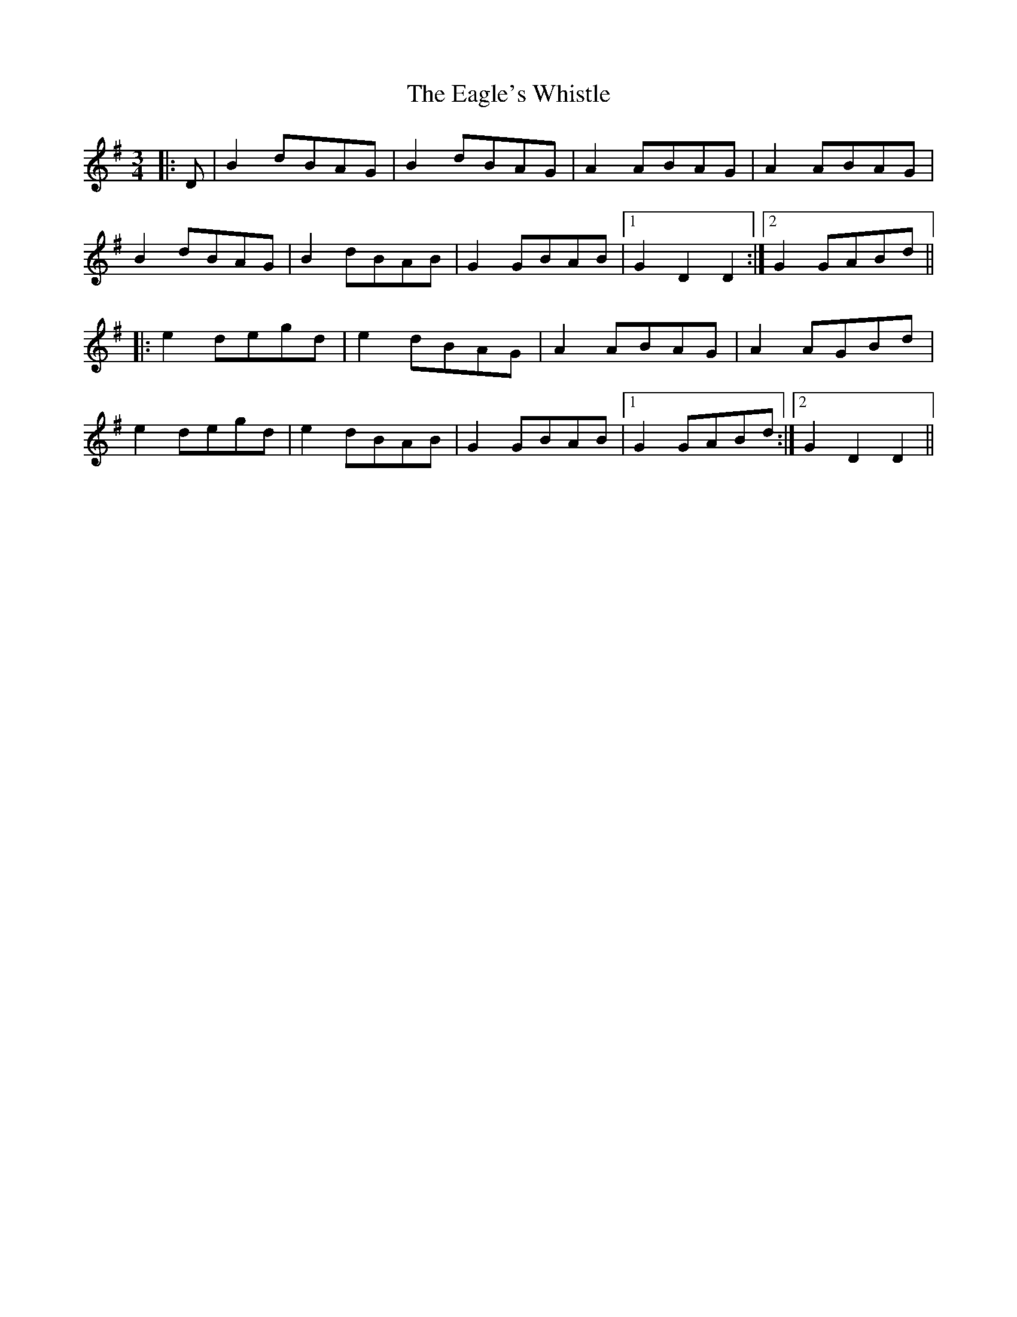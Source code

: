 X: 11313
T: Eagle's Whistle, The
R: waltz
M: 3/4
K: Gmajor
|:D|B2 dBAG|B2 dBAG|A2 ABAG|A2 ABAG|
B2 dBAG|B2 dBAB|G2 GBAB|1 G2 D2 D2:|2 G2 GABd||
|:e2 degd|e2 dBAG|A2 ABAG|A2 AGBd|
e2 degd|e2 dBAB|G2 GBAB|1 G2 GABd:|2 G2 D2 D2||

